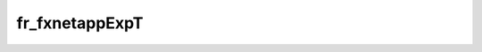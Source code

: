 fr_fxnetappExpT
==================================================




.. doxygenfile:: fr_fxnetappExpT.h